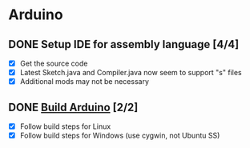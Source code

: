 * Arduino

** DONE Setup IDE for assembly language [4/4]
   CLOSED: [2018-10-07 Sun 11:27]
  - [X] Get the source code
  - [X] Latest Sketch.java and Compiler.java now seem to support "s" files
  - [X] Additional mods may not be necessary

** DONE [[https://github.com/arduino/Arduino/wiki/Building-Arduino][Build Arduino]] [2/2]
   CLOSED: [2018-10-07 Sun 13:39]
  - [X] Follow build steps for Linux
  - [X] Follow build steps for Windows (use cygwin, not Ubuntu SS)

